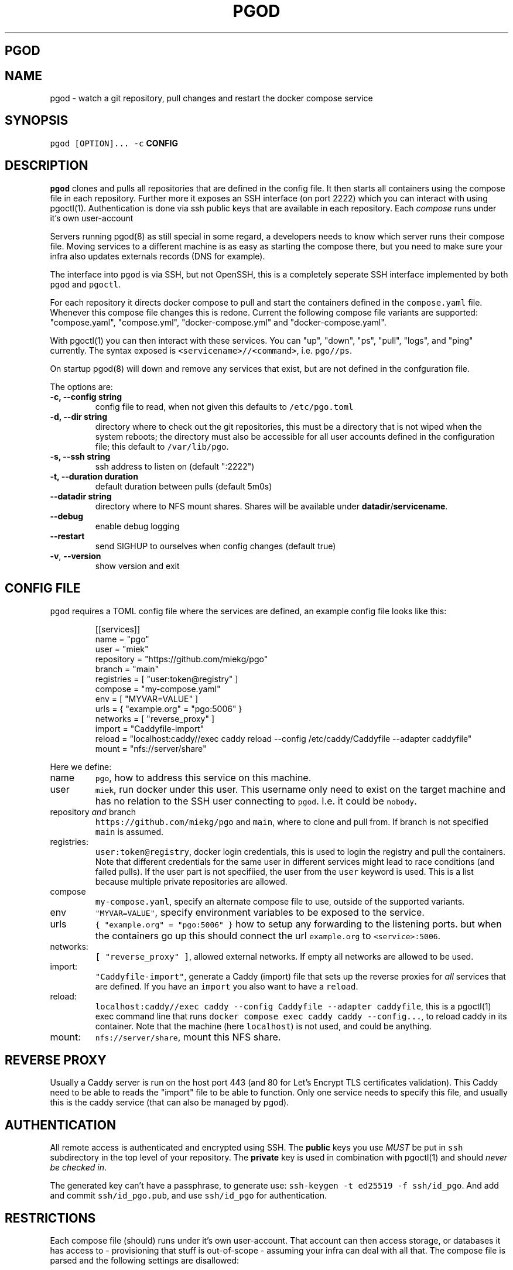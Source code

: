 .\" Generated by Mmark Markdown Processer - mmark.miek.nl
.TH "PGOD" 8 "September 2024" "System Administration" "Docker Compose"

.SH "PGOD"
.SH "NAME"
.PP
pgod \- watch a git repository, pull changes and restart the docker compose service

.SH "SYNOPSIS"
.PP
\fB\fCpgod [OPTION]...\fR \fB\fC-c\fR \fBCONFIG\fP

.SH "DESCRIPTION"
.PP
\fB\fCpgod\fR clones and pulls all repositories that are defined in the config file. It then starts all
containers using the compose file in each repository. Further more it exposes an SSH interface (on
port 2222) which you can interact with using pgoctl(1). Authentication is done via ssh public keys
that are available in each repository. Each \fIcompose\fP runs under it's own user\-account

.PP
Servers running pgod(8) as still special in some regard, a developers needs to know which server
runs their compose file. Moving services to a different machine is as easy as starting the compose
there, but you need to make sure your infra also updates externals records (DNS for example).

.PP
The interface into \fB\fCpgod\fR is via SSH, but not OpenSSH, this is a completely seperate SSH interface
implemented by both \fB\fCpgod\fR and \fB\fCpgoctl\fR.

.PP
For each repository it directs docker compose to pull and start the containers defined in the
\fB\fCcompose.yaml\fR file. Whenever this compose file changes this is redone. Current the following
compose file variants are supported: "compose.yaml", "compose.yml", "docker\-compose.yml" and
"docker\-compose.yaml".

.PP
With pgoctl(1) you can then interact with these services. You can "up", "down", "ps", "pull",
"logs", and "ping" currently. The syntax exposed is \fB\fC<servicename>//<command>\fR, i.e. \fB\fCpgo//ps\fR.

.PP
On startup pgod(8) will down and remove any services that exist, but are not defined in the
confguration file.

.PP
The options are:

.TP
\fB\-c, \-\-config string\fP
config file to read, when not given this defaults to \fB\fC/etc/pgo.toml\fR
.TP
\fB\-d, \-\-dir string\fP
directory where to check out the git repositories, this must be a directory that is not wiped
when the system reboots; the directory must also be accessible for all user accounts defined
in the configuration file; this default to \fB\fC/var/lib/pgo\fR.
.TP
\fB\-s, \-\-ssh string\fP
ssh address to listen on (default ":2222")
.TP
\fB\-t, \-\-duration duration\fP
default duration between pulls (default 5m0s)
.TP
\fB\-\-datadir string\fP
directory where to NFS mount shares. Shares will be available under \fBdatadir\fP/\fBservicename\fP.
.TP
\fB\-\-debug\fP
enable debug logging
.TP
\fB\-\-restart\fP
send SIGHUP to ourselves when config changes (default true)
.TP
\fB\-v\fP, \fB\-\-version\fP
show version and exit


.SH "CONFIG FILE"
.PP
\fB\fCpgod\fR requires a TOML config file where the services are defined, an example config file looks like
this:

.PP
.RS

.nf
[[services]]
name = "pgo"
user = "miek"
repository = "https://github.com/miekg/pgo"
branch = "main"
registries = [ "user:token@registry" ]
compose = "my\-compose.yaml"
env = [ "MYVAR=VALUE" ]
urls = { "example.org" = "pgo:5006" }
networks = [ "reverse\_proxy" ]
import = "Caddyfile\-import"
reload = "localhost:caddy//exec caddy reload \-\-config /etc/caddy/Caddyfile \-\-adapter caddyfile"
mount = "nfs://server/share"

.fi
.RE

.PP
Here we define:

.TP
name
\fB\fCpgo\fR, how to address this service on this machine.
.TP
user
\fB\fCmiek\fR, run docker under this user. This username only need to exist on the target machine and has
no relation to the SSH user connecting to \fB\fCpgod\fR. I.e. it could be \fB\fCnobody\fR.
.TP
repository \fIand\fP branch
\fB\fChttps://github.com/miekg/pgo\fR and \fB\fCmain\fR, where to clone and pull from. If branch is not
specified \fB\fCmain\fR is assumed.
.TP
registries:
\fB\fCuser:token@registry\fR, docker login credentials, this is used to login the registry and pull the
containers. Note that different credentials for the same user in different services might lead to
race conditions (and failed pulls). If the user part is not specifiied, the user from the \fB\fCuser\fR
keyword is used. This is a list because multiple private repositories are allowed.
.TP
compose
\fB\fCmy-compose.yaml\fR, specify an alternate compose file to use, outside of the supported variants.
.TP
env
\fB\fC"MYVAR=VALUE"\fR, specify environment variables to be exposed to the service.
.TP
urls
\fB\fC{ "example.org" = "pgo:5006" }\fR how to setup any forwarding to the listening ports.
but when the containers go up this should connect the url \fB\fCexample.org\fR to \fB\fC<service>:5006\fR.
.TP
networks:
\fB\fC[ "reverse_proxy" ]\fR, allowed external networks. If empty all networks are allowed to be used.
.TP
import:
\fB\fC"Caddyfile-import"\fR, generate a Caddy (import) file that sets up the reverse proxies for \fIall\fP
services that are defined. If you have an \fB\fCimport\fR you also want to have a \fB\fCreload\fR.
.TP
reload:
\fB\fClocalhost:caddy//exec caddy --config Caddyfile --adapter caddyfile\fR, this is a pgoctl(1) exec
command line that runs \fB\fCdocker compose exec caddy caddy --config...\fR, to reload caddy in its
container. Note that the machine (here \fB\fClocalhost\fR) is not used, and could be anything.
.TP
mount:
\fB\fCnfs://server/share\fR, mount this NFS share.


.SH "REVERSE PROXY"
.PP
Usually a Caddy server is run on the host port 443 (and 80 for Let's Encrypt TLS certificates
validation). This Caddy need to be able to reads the "import" file to be able to function. Only one
service needs to specify this file, and usually this is the caddy service (that can also be managed
by pgod).

.SH "AUTHENTICATION"
.PP
All remote access is authenticated and encrypted using SSH. The \fBpublic\fP keys you use \fIMUST\fP be
put in \fB\fCssh\fR subdirectory in the top level of your repository. The \fBprivate\fP key is used in
combination with pgoctl(1) and should \fInever be checked in\fP.

.PP
The generated key can't have a passphrase, to generate use: \fB\fCssh-keygen -t ed25519 -f ssh/id_pgo\fR.
And add and commit \fB\fCssh/id_pgo.pub\fR, and use \fB\fCssh/id_pgo\fR for authentication.

.SH "RESTRICTIONS"
.PP
Each compose file (should) runs under it's own user\-account. That account can then access storage,
or databases it has access to \- provisioning that stuff is out\-of\-scope \- assuming your infra can
deal with all that. The compose file is parsed and the following settings are disallowed:

.IP \(bu 4
\fB\fCprivileged=true\fR
.IP \(bu 4
\fB\fCnetwork_mode=host\fR
.IP \(bu 4
\fB\fCipc=host\fR


.PP
A \fB\fCports\fR section is also blocked, all access should be done via pgoctl(1) or via the (Caddy) proxy.
These restrictions are bypassed if the container runs as 'root'.

.SH "METRICS"
.PP
Two metrics are exported:

.IP \(bu 4
\fB\fCpgo_command_count\fR: total of commands executed
.IP \(bu 4
\fB\fCpgo_command_error_count\fR: count of errors resulting from command execution


.SH "EXIT CODE"
.PP
pgod(8) has following exit codes:

.PP
0 \- normal exit
1 \- error seen (log.Fatal())
2 \- SIGHUP seen (signal to systemd to restart us)

.SH "FILES"
.PP
If a \fB\fC<service>\fR.stop file exists in the pgo directory (\fB\-d\fP flag), and that service exists ,the
service will not be started or be stopped if it is started. This will be checked in the normal cycle
(usually every 5 minutes) or at startup.

.SH "SEE ALSO"
.PP
See this design doc
\[la]https://miek.nl/2022/november/15/provisioning-services/\[ra], and
gitopper
\[la]https://github.com/miekg/gitopper\[ra]. And see pgoctl(1) docker(1).

